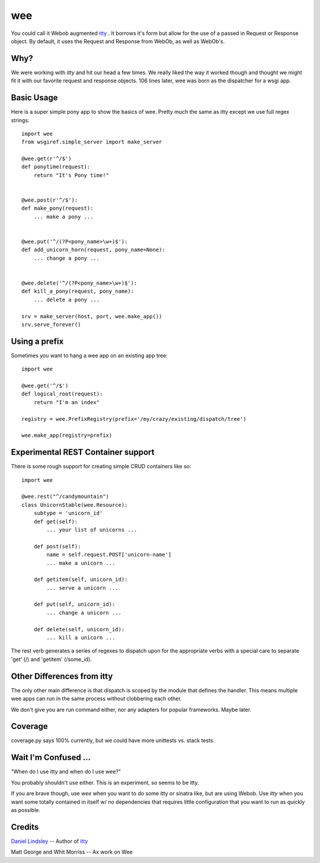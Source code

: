 =====
 wee
=====

You could call it Webob augmented `itty
<http://github.com/toastdriven/itty/>`_ .  It borrows it's form but
allow for the use of a passed in Request or Response object. By
default, it uses the Request and Response from WebOb, as well as WebOb's.


Why?
====

We were working with `itty` and hit our head a few times.  We really
liked the way it worked though and thought we might fit it with our
favorite request and response objects.  106 lines later, wee was born
as the dispatcher for a wsgi app.


Basic Usage
===========

Here is a super simple pony app to show the basics of wee.  Pretty
much the same as itty except we use full regex strings::

     import wee
     from wsgiref.simple_server import make_server

     @wee.get(r'^/$')
     def ponytime(request):
         return "It's Pony time!"


     @wee.post(r'^/$'):
     def make_pony(request):
         ... make a pony ...


     @wee.put('^/(?P<pony_name>\w+)$'):
     def add_unicorn_horn(request, pony_name=None):
         ... change a pony ...


     @wee.delete('^/(?P<pony_name>\w+)$'):
     def kill_a_pony(request, pony_name):
         ... delete a pony ...

     srv = make_server(host, port, wee.make_app())
     srv.serve_forever()


Using a prefix
==============

Sometimes you want to hang a wee app on an existing app tree::

    import wee

    @wee.get('^/$')
    def logical_root(request):
        return "I'm an index"

    registry = wee.PrefixRegistry(prefix='/my/crazy/existing/dispatch/tree')

    wee.make_app(registry=prefix)


Experimental REST Container support
===================================

There is some rough support for creating simple CRUD containers like
so::

     import wee
     
     @wee.rest("^/candymountain")
     class UnicornStable(wee.Resource):
         subtype = 'unicorn_id'
         def get(self):
             ... your list of unicorns ...

         def post(self):
             name = self.request.POST['unicorn-name']
             ... make a unicorn ...
    
         def getitem(self, unicorn_id):
             ... serve a unicorn ...

         def put(self, unicorn_id):
             ... change a unicorn ...

         def delete(self, unicorn_id):
             ... kill a unicorn ...


The rest verb generates a series of regexes to dispatch upon for the
appropriate verbs with a special care to separate 'get' (/) and
'getitem' (/some_id).


Other Differences from itty
===========================

The only other main difference is that dispatch is scoped by the
module that defines the handler.  This means multiple wee apps can run
in the same process without clobbering each other.  

We don't give you are run command either, nor any adapters for popular
frameworks. Maybe later.

Coverage
========

coverage.py says 100% currently, but we could have more unittests
vs. stack tests.


Wait I'm Confused ...
=====================

"When do I use itty and when do I use wee?"

You probably shouldn't use either.  This is an experiment, so seems to
be itty.

If you are brave though, use `wee` when you want to do some itty or
sinatra like, but are using Webob. Use `itty` when you want some
totally contained in itself w/ no dependencies that requires little
configuration that you want to run as quickly as possible.


Credits
=======

`Daniel Lindsley <http://www.toastdriven.com/fresh/>`_ -- Author of `itty
<http://github.com/toastdriven/itty/>`_

Matt George and Whit Morriss --  Ax work on Wee
